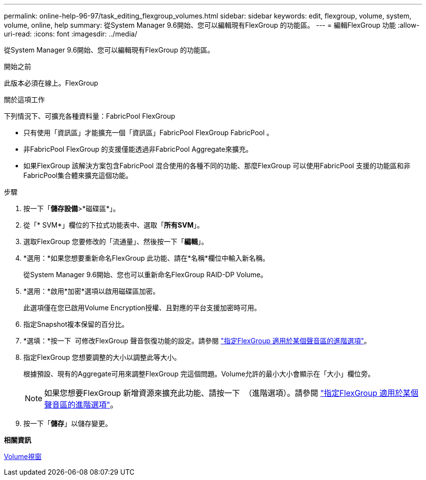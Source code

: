 ---
permalink: online-help-96-97/task_editing_flexgroup_volumes.html 
sidebar: sidebar 
keywords: edit, flexgroup, volume, system, volume, online, help 
summary: 從System Manager 9.6開始、您可以編輯現有FlexGroup 的功能區。 
---
= 編輯FlexGroup 功能
:allow-uri-read: 
:icons: font
:imagesdir: ../media/


[role="lead"]
從System Manager 9.6開始、您可以編輯現有FlexGroup 的功能區。

.開始之前
此版本必須在線上。FlexGroup

.關於這項工作
下列情況下、可擴充各種資料量：FabricPool FlexGroup

* 只有使用「資訊區」才能擴充一個「資訊區」FabricPool FlexGroup FabricPool 。
* 非FabricPool FlexGroup 的支援僅能透過非FabricPool Aggregate來擴充。
* 如果FlexGroup 該解決方案包含FabricPool 混合使用的各種不同的功能、那麼FlexGroup 可以使用FabricPool 支援的功能區和非FabricPool集合體來擴充這個功能。


.步驟
. 按一下「*儲存設備*>*磁碟區*」。
. 從「* SVM*」欄位的下拉式功能表中、選取「*所有SVM*」。
. 選取FlexGroup 您要修改的「流通量」、然後按一下「*編輯*」。
. *選用：*如果您想要重新命名FlexGroup 此功能、請在*名稱*欄位中輸入新名稱。
+
從System Manager 9.6開始、您也可以重新命名FlexGroup RAID-DP Volume。

. *選用：*啟用*加密*選項以啟用磁碟區加密。
+
此選項僅在您已啟用Volume Encryption授權、且對應的平台支援加密時可用。

. 指定Snapshot複本保留的百分比。
. *選填：*按一下 image:../media/advanced_options.gif[""] 可修改FlexGroup 聲音恢復功能的設定。請參閱 link:task_specifying_advanced_options_for_flexgroup_volume.md#GUID-021C533F-BBA1-41A9-A191-DE223A158B4B["指定FlexGroup 適用於某個聲音區的進階選項"]。
. 指定FlexGroup 您想要調整的大小以調整此等大小。
+
根據預設、現有的Aggregate可用來調整FlexGroup 完這個問題。Volume允許的最小大小會顯示在「大小」欄位旁。

+
[NOTE]
====
如果您想要FlexGroup 新增資源來擴充此功能、請按一下 image:../media/advanced_options.gif[""] （進階選項）。請參閱 link:task_specifying_advanced_options_for_flexgroup_volume.md#GUID-021C533F-BBA1-41A9-A191-DE223A158B4B["指定FlexGroup 適用於某個聲音區的進階選項"]。

====
. 按一下「*儲存*」以儲存變更。


*相關資訊*

xref:reference_volumes_window.adoc[Volume視窗]
